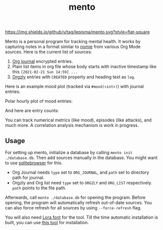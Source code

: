 #+TITLE: mento

[[https://img.shields.io/github/v/tag/lepisma/mento.svg?style=flat-square]]

Mento is a personal program for tracking mental health. It works by capturing
notes in a format similar to [[https://github.com/open-nomie/nomie][nomie]] from various Org Mode sources. Here is the
current list of sources:

1. [[https://github.com/bastibe/org-journal][Org journal]] encrypted entries.
2. Plain list items in org file whose body starts with inactive timestamp like
   this =[2021-02-21 Sun 14:59] ...=
3. [[http://www.orgzly.com/][Orgzly]] entries with =CREATED= property and heading text as =log=.

Here is an example mood plot (tracked via ~#mood(<int>)~) with journal entries:

[[file:./screens/mood-plot.png]]

Polar hourly plot of mood entries:

[[file:./screens/mood-plot-polar.png]]

And here are entry counts:

[[file:./screens/counts.png]]

You can track numerical metrics (like mood), episodes (like attacks), and much
more. A correlation analysis mechanism is work in progress.

** Usage
For setting up mento, initialize a database by calling ~mento init ./database.db~.
Then add sources manually in the database. You might want to use [[https://sqlitebrowser.org/][sqlitebrowser]]
for this.

+ Org Journal needs ~type~ set to ~ORG_JOURNAL~, and ~path~ set to directory path for
  journal.
+ Orgzly and Org list need ~type~ set to ~ORGZLY~ and ~ORG_LIST~ respectively. ~path~
  points to the file path.

Afterwards, call ~mento ./database.db~ for opening the program. Before opening, the
program will automatically refresh out-of-date sources. You can also force
refresh for all sources by using ~--force-refresh~ flag.

You will also need [[https://fonts.google.com/specimen/Lora][Lora font]] for the tool. Till the time automatic installation
is built, you can use [[https://github.com/lordgiotto/google-font-installer][this tool]] for installation.
